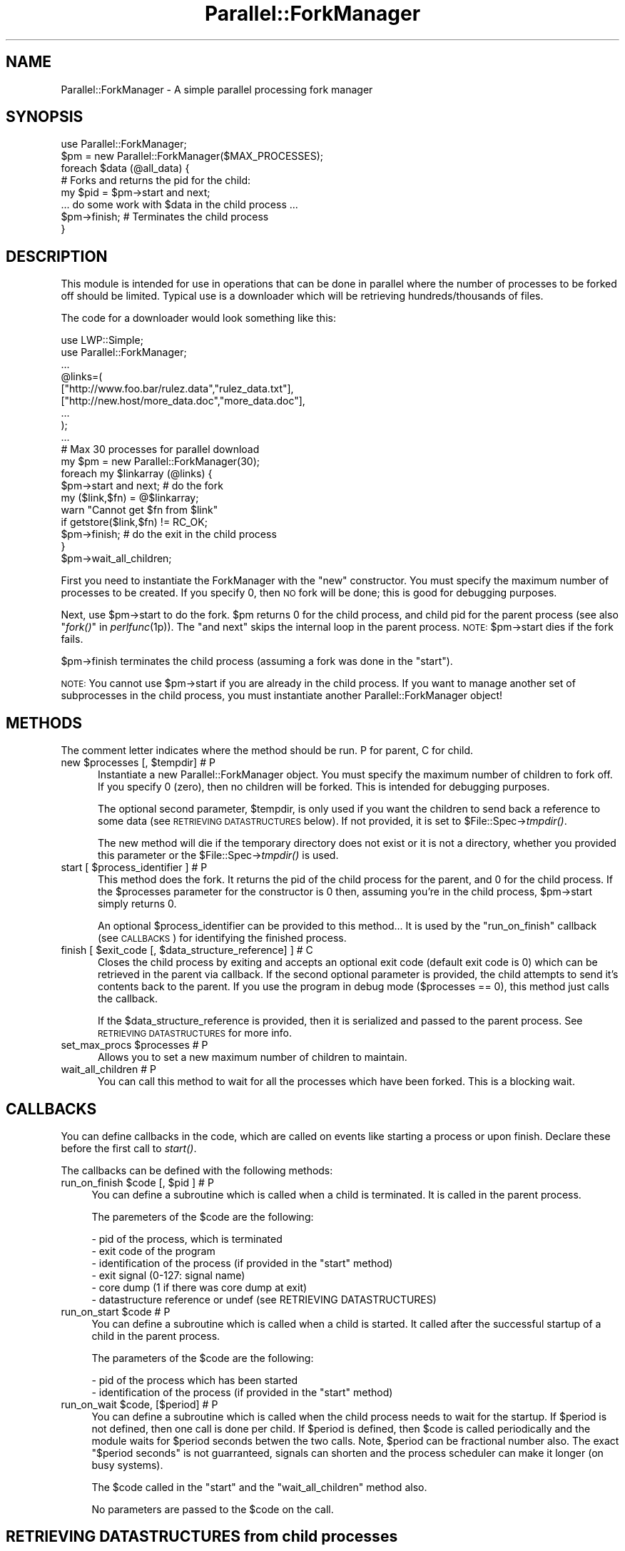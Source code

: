 .\" Automatically generated by Pod::Man 2.22 (Pod::Simple 3.13)
.\"
.\" Standard preamble:
.\" ========================================================================
.de Sp \" Vertical space (when we can't use .PP)
.if t .sp .5v
.if n .sp
..
.de Vb \" Begin verbatim text
.ft CW
.nf
.ne \\$1
..
.de Ve \" End verbatim text
.ft R
.fi
..
.\" Set up some character translations and predefined strings.  \*(-- will
.\" give an unbreakable dash, \*(PI will give pi, \*(L" will give a left
.\" double quote, and \*(R" will give a right double quote.  \*(C+ will
.\" give a nicer C++.  Capital omega is used to do unbreakable dashes and
.\" therefore won't be available.  \*(C` and \*(C' expand to `' in nroff,
.\" nothing in troff, for use with C<>.
.tr \(*W-
.ds C+ C\v'-.1v'\h'-1p'\s-2+\h'-1p'+\s0\v'.1v'\h'-1p'
.ie n \{\
.    ds -- \(*W-
.    ds PI pi
.    if (\n(.H=4u)&(1m=24u) .ds -- \(*W\h'-12u'\(*W\h'-12u'-\" diablo 10 pitch
.    if (\n(.H=4u)&(1m=20u) .ds -- \(*W\h'-12u'\(*W\h'-8u'-\"  diablo 12 pitch
.    ds L" ""
.    ds R" ""
.    ds C` ""
.    ds C' ""
'br\}
.el\{\
.    ds -- \|\(em\|
.    ds PI \(*p
.    ds L" ``
.    ds R" ''
'br\}
.\"
.\" Escape single quotes in literal strings from groff's Unicode transform.
.ie \n(.g .ds Aq \(aq
.el       .ds Aq '
.\"
.\" If the F register is turned on, we'll generate index entries on stderr for
.\" titles (.TH), headers (.SH), subsections (.SS), items (.Ip), and index
.\" entries marked with X<> in POD.  Of course, you'll have to process the
.\" output yourself in some meaningful fashion.
.ie \nF \{\
.    de IX
.    tm Index:\\$1\t\\n%\t"\\$2"
..
.    nr % 0
.    rr F
.\}
.el \{\
.    de IX
..
.\}
.\"
.\" Accent mark definitions (@(#)ms.acc 1.5 88/02/08 SMI; from UCB 4.2).
.\" Fear.  Run.  Save yourself.  No user-serviceable parts.
.    \" fudge factors for nroff and troff
.if n \{\
.    ds #H 0
.    ds #V .8m
.    ds #F .3m
.    ds #[ \f1
.    ds #] \fP
.\}
.if t \{\
.    ds #H ((1u-(\\\\n(.fu%2u))*.13m)
.    ds #V .6m
.    ds #F 0
.    ds #[ \&
.    ds #] \&
.\}
.    \" simple accents for nroff and troff
.if n \{\
.    ds ' \&
.    ds ` \&
.    ds ^ \&
.    ds , \&
.    ds ~ ~
.    ds /
.\}
.if t \{\
.    ds ' \\k:\h'-(\\n(.wu*8/10-\*(#H)'\'\h"|\\n:u"
.    ds ` \\k:\h'-(\\n(.wu*8/10-\*(#H)'\`\h'|\\n:u'
.    ds ^ \\k:\h'-(\\n(.wu*10/11-\*(#H)'^\h'|\\n:u'
.    ds , \\k:\h'-(\\n(.wu*8/10)',\h'|\\n:u'
.    ds ~ \\k:\h'-(\\n(.wu-\*(#H-.1m)'~\h'|\\n:u'
.    ds / \\k:\h'-(\\n(.wu*8/10-\*(#H)'\z\(sl\h'|\\n:u'
.\}
.    \" troff and (daisy-wheel) nroff accents
.ds : \\k:\h'-(\\n(.wu*8/10-\*(#H+.1m+\*(#F)'\v'-\*(#V'\z.\h'.2m+\*(#F'.\h'|\\n:u'\v'\*(#V'
.ds 8 \h'\*(#H'\(*b\h'-\*(#H'
.ds o \\k:\h'-(\\n(.wu+\w'\(de'u-\*(#H)/2u'\v'-.3n'\*(#[\z\(de\v'.3n'\h'|\\n:u'\*(#]
.ds d- \h'\*(#H'\(pd\h'-\w'~'u'\v'-.25m'\f2\(hy\fP\v'.25m'\h'-\*(#H'
.ds D- D\\k:\h'-\w'D'u'\v'-.11m'\z\(hy\v'.11m'\h'|\\n:u'
.ds th \*(#[\v'.3m'\s+1I\s-1\v'-.3m'\h'-(\w'I'u*2/3)'\s-1o\s+1\*(#]
.ds Th \*(#[\s+2I\s-2\h'-\w'I'u*3/5'\v'-.3m'o\v'.3m'\*(#]
.ds ae a\h'-(\w'a'u*4/10)'e
.ds Ae A\h'-(\w'A'u*4/10)'E
.    \" corrections for vroff
.if v .ds ~ \\k:\h'-(\\n(.wu*9/10-\*(#H)'\s-2\u~\d\s+2\h'|\\n:u'
.if v .ds ^ \\k:\h'-(\\n(.wu*10/11-\*(#H)'\v'-.4m'^\v'.4m'\h'|\\n:u'
.    \" for low resolution devices (crt and lpr)
.if \n(.H>23 .if \n(.V>19 \
\{\
.    ds : e
.    ds 8 ss
.    ds o a
.    ds d- d\h'-1'\(ga
.    ds D- D\h'-1'\(hy
.    ds th \o'bp'
.    ds Th \o'LP'
.    ds ae ae
.    ds Ae AE
.\}
.rm #[ #] #H #V #F C
.\" ========================================================================
.\"
.IX Title "Parallel::ForkManager 3"
.TH Parallel::ForkManager 3 "2010-11-01" "perl v5.10.1" "User Contributed Perl Documentation"
.\" For nroff, turn off justification.  Always turn off hyphenation; it makes
.\" way too many mistakes in technical documents.
.if n .ad l
.nh
.SH "NAME"
Parallel::ForkManager \- A simple parallel processing fork manager
.SH "SYNOPSIS"
.IX Header "SYNOPSIS"
.Vb 1
\&  use Parallel::ForkManager;
\&
\&  $pm = new Parallel::ForkManager($MAX_PROCESSES);
\&
\&  foreach $data (@all_data) {
\&    # Forks and returns the pid for the child:
\&    my $pid = $pm\->start and next;
\&
\&    ... do some work with $data in the child process ...
\&
\&    $pm\->finish; # Terminates the child process
\&  }
.Ve
.SH "DESCRIPTION"
.IX Header "DESCRIPTION"
This module is intended for use in operations that can be done in parallel
where the number of processes to be forked off should be limited. Typical
use is a downloader which will be retrieving hundreds/thousands of files.
.PP
The code for a downloader would look something like this:
.PP
.Vb 2
\&  use LWP::Simple;
\&  use Parallel::ForkManager;
\&
\&  ...
\&
\&  @links=(
\&    ["http://www.foo.bar/rulez.data","rulez_data.txt"],
\&    ["http://new.host/more_data.doc","more_data.doc"],
\&    ...
\&  );
\&
\&  ...
\&
\&  # Max 30 processes for parallel download
\&  my $pm = new Parallel::ForkManager(30);
\&
\&  foreach my $linkarray (@links) {
\&    $pm\->start and next; # do the fork
\&
\&    my ($link,$fn) = @$linkarray;
\&    warn "Cannot get $fn from $link"
\&      if getstore($link,$fn) != RC_OK;
\&
\&    $pm\->finish; # do the exit in the child process
\&  }
\&  $pm\->wait_all_children;
.Ve
.PP
First you need to instantiate the ForkManager with the \*(L"new\*(R" constructor.
You must specify the maximum number of processes to be created. If you
specify 0, then \s-1NO\s0 fork will be done; this is good for debugging purposes.
.PP
Next, use \f(CW$pm\fR\->start to do the fork. \f(CW$pm\fR returns 0 for the child process,
and child pid for the parent process (see also \*(L"\fIfork()\fR\*(R" in \fIperlfunc\fR\|(1p)).
The \*(L"and next\*(R" skips the internal loop in the parent process. \s-1NOTE:\s0
\&\f(CW$pm\fR\->start dies if the fork fails.
.PP
\&\f(CW$pm\fR\->finish terminates the child process (assuming a fork was done in the
\&\*(L"start\*(R").
.PP
\&\s-1NOTE:\s0 You cannot use \f(CW$pm\fR\->start if you are already in the child process.
If you want to manage another set of subprocesses in the child process,
you must instantiate another Parallel::ForkManager object!
.SH "METHODS"
.IX Header "METHODS"
The comment letter indicates where the method should be run. P for parent,
C for child.
.ie n .IP "new $processes [, $tempdir]  # P" 5
.el .IP "new \f(CW$processes\fR [, \f(CW$tempdir\fR]  # P" 5
.IX Item "new $processes [, $tempdir]  # P"
Instantiate a new Parallel::ForkManager object. You must specify the maximum
number of children to fork off. If you specify 0 (zero), then no children
will be forked. This is intended for debugging purposes.
.Sp
The optional second parameter, \f(CW$tempdir\fR, is only used if you want the
children to send back a reference to some data (see \s-1RETRIEVING\s0 \s-1DATASTRUCTURES\s0
below). If not provided, it is set to $File::Spec\->\fItmpdir()\fR.
.Sp
The new method will die if the temporary directory does not exist or it is not
a directory, whether you provided this parameter or the
$File::Spec\->\fItmpdir()\fR is used.
.ie n .IP "start [ $process_identifier ]  # P" 5
.el .IP "start [ \f(CW$process_identifier\fR ]  # P" 5
.IX Item "start [ $process_identifier ]  # P"
This method does the fork. It returns the pid of the child process for
the parent, and 0 for the child process. If the \f(CW$processes\fR parameter
for the constructor is 0 then, assuming you're in the child process,
\&\f(CW$pm\fR\->start simply returns 0.
.Sp
An optional \f(CW$process_identifier\fR can be provided to this method... It is used by
the \*(L"run_on_finish\*(R" callback (see \s-1CALLBACKS\s0) for identifying the finished
process.
.ie n .IP "finish [ $exit_code [, $data_structure_reference] ]  # C" 5
.el .IP "finish [ \f(CW$exit_code\fR [, \f(CW$data_structure_reference\fR] ]  # C" 5
.IX Item "finish [ $exit_code [, $data_structure_reference] ]  # C"
Closes the child process by exiting and accepts an optional exit code
(default exit code is 0) which can be retrieved in the parent via callback.
If the second optional parameter is provided, the child attempts to send
it's contents back to the parent. If you use the program in debug mode
($processes == 0), this method just calls the callback.
.Sp
If the \f(CW$data_structure_reference\fR is provided, then it is serialized and
passed to the parent process. See \s-1RETRIEVING\s0 \s-1DATASTRUCTURES\s0 for more info.
.ie n .IP "set_max_procs $processes  # P" 5
.el .IP "set_max_procs \f(CW$processes\fR  # P" 5
.IX Item "set_max_procs $processes  # P"
Allows you to set a new maximum number of children to maintain.
.IP "wait_all_children  # P" 5
.IX Item "wait_all_children  # P"
You can call this method to wait for all the processes which have been
forked. This is a blocking wait.
.SH "CALLBACKS"
.IX Header "CALLBACKS"
You can define callbacks in the code, which are called on events like starting
a process or upon finish. Declare these before the first call to \fIstart()\fR.
.PP
The callbacks can be defined with the following methods:
.ie n .IP "run_on_finish $code [, $pid ]  # P" 4
.el .IP "run_on_finish \f(CW$code\fR [, \f(CW$pid\fR ]  # P" 4
.IX Item "run_on_finish $code [, $pid ]  # P"
You can define a subroutine which is called when a child is terminated. It is
called in the parent process.
.Sp
The paremeters of the \f(CW$code\fR are the following:
.Sp
.Vb 6
\&  \- pid of the process, which is terminated
\&  \- exit code of the program
\&  \- identification of the process (if provided in the "start" method)
\&  \- exit signal (0\-127: signal name)
\&  \- core dump (1 if there was core dump at exit)
\&  \- datastructure reference or undef (see RETRIEVING DATASTRUCTURES)
.Ve
.ie n .IP "run_on_start $code  # P" 4
.el .IP "run_on_start \f(CW$code\fR  # P" 4
.IX Item "run_on_start $code  # P"
You can define a subroutine which is called when a child is started. It called
after the successful startup of a child in the parent process.
.Sp
The parameters of the \f(CW$code\fR are the following:
.Sp
.Vb 2
\&  \- pid of the process which has been started
\&  \- identification of the process (if provided in the "start" method)
.Ve
.ie n .IP "run_on_wait $code, [$period]  # P" 4
.el .IP "run_on_wait \f(CW$code\fR, [$period]  # P" 4
.IX Item "run_on_wait $code, [$period]  # P"
You can define a subroutine which is called when the child process needs to wait
for the startup. If \f(CW$period\fR is not defined, then one call is done per
child. If \f(CW$period\fR is defined, then \f(CW$code\fR is called periodically and the
module waits for \f(CW$period\fR seconds betwen the two calls. Note, \f(CW$period\fR can be
fractional number also. The exact \*(L"$period seconds\*(R" is not guarranteed,
signals can shorten and the process scheduler can make it longer (on busy
systems).
.Sp
The \f(CW$code\fR called in the \*(L"start\*(R" and the \*(L"wait_all_children\*(R" method also.
.Sp
No parameters are passed to the \f(CW$code\fR on the call.
.SH "RETRIEVING DATASTRUCTURES from child processes"
.IX Header "RETRIEVING DATASTRUCTURES from child processes"
The ability for the parent to retrieve data structures is new as of version
0.7.6.
.PP
Each child process may optionally send 1 data structure back to the parent.
By data structure, we mean a reference to a string, hash or array. The
contents of the data structure are written out to temporary files on disc
using the Storable modules' \fIstore()\fR method. The reference is then
retrieved from within the code you send to the run_on_finish callback.
.PP
The data structure can be any scalar perl data structure which makes sense:
string, numeric value or a reference to an array, hash or object.
.PP
There are 2 steps involved in retrieving data structures:
.PP
1) A reference to the data structure the child wishes to send back to the
parent is provided as the second argument to the \fIfinish()\fR call. It is up
to the child to decide whether or not to send anything back to the parent.
.PP
2) The data structure reference is retrieved using the callback provided in
the \fIrun_on_finish()\fR method.
.PP
Keep in mind that data structure retrieval is not the same as returning a
data structure from a method call. That is not what actually occurs. The
data structure referenced in a given child process is serialized and
written out to a file by Storable. The file is subsequently read back
into memory and a new data structure belonging to the parent process is
created. Please consider the performance penality it can imply, so try to
keep the returned structure small.
.SH "EXAMPLES"
.IX Header "EXAMPLES"
.SS "Parallel get"
.IX Subsection "Parallel get"
This small example can be used to get URLs in parallel.
.PP
.Vb 10
\&  use Parallel::ForkManager;
\&  use LWP::Simple;
\&  my $pm=new Parallel::ForkManager(10);
\&  for my $link (@ARGV) {
\&    $pm\->start and next;
\&    my ($fn)= $link =~ /^.*\e/(.*?)$/;
\&    if (!$fn) {
\&      warn "Cannot determine filename from $fn\en";
\&    } else {
\&      $0.=" ".$fn;
\&      print "Getting $fn from $link\en";
\&      my $rc=getstore($link,$fn);
\&      print "$link downloaded. response code: $rc\en";
\&    };
\&    $pm\->finish;
\&  };
.Ve
.SS "Callbacks"
.IX Subsection "Callbacks"
Example of a program using callbacks to get child exit codes:
.PP
.Vb 2
\&  use strict;
\&  use Parallel::ForkManager;
\&
\&  my $max_procs = 5;
\&  my @names = qw( Fred Jim Lily Steve Jessica Bob Dave Christine Rico Sara );
\&  # hash to resolve PID\*(Aqs back to child specific information
\&
\&  my $pm = new Parallel::ForkManager($max_procs);
\&
\&  # Setup a callback for when a child finishes up so we can
\&  # get it\*(Aqs exit code
\&  $pm\->run_on_finish(
\&    sub { my ($pid, $exit_code, $ident) = @_;
\&      print "** $ident just got out of the pool ".
\&        "with PID $pid and exit code: $exit_code\en";
\&    }
\&  );
\&
\&  $pm\->run_on_start(
\&    sub { my ($pid,$ident)=@_;
\&      print "** $ident started, pid: $pid\en";
\&    }
\&  );
\&
\&  $pm\->run_on_wait(
\&    sub {
\&      print "** Have to wait for one children ...\en"
\&    },
\&    0.5
\&  );
\&
\&  foreach my $child ( 0 .. $#names ) {
\&    my $pid = $pm\->start($names[$child]) and next;
\&
\&    # This code is the child process
\&    print "This is $names[$child], Child number $child\en";
\&    sleep ( 2 * $child );
\&    print "$names[$child], Child $child is about to get out...\en";
\&    sleep 1;
\&    $pm\->finish($child); # pass an exit code to finish
\&  }
\&
\&  print "Waiting for Children...\en";
\&  $pm\->wait_all_children;
\&  print "Everybody is out of the pool!\en";
.Ve
.SS "Data structure retrieval"
.IX Subsection "Data structure retrieval"
In this simple example, each child sends back a string reference.
.PP
.Vb 2
\&  use Parallel::ForkManager 0.7.6;
\&  use strict;
\&  
\&  my $pm = new Parallel::ForkManager(2, \*(Aq/server/path/to/temp/dir/\*(Aq);
\&  
\&  # data structure retrieval and handling
\&  $pm \-> run_on_finish ( # called BEFORE the first call to start()
\&    sub {
\&      my ($pid, $exit_code, $ident, $exit_signal, $core_dump, $data_structure_reference) = @_;
\&  
\&      # retrieve data structure from child
\&      if (defined($data_structure_reference)) {  # children are not forced to send anything
\&        my $string = ${$data_structure_reference};  # child passed a string reference
\&        print "$string\en";
\&      } else {  # problems occuring during storage or retrieval will throw a warning
\&        print qq|No message received from child process $pid!\en|;
\&      }
\&    }
\&  );
\&  
\&  # prep random statement components
\&  my @foods = (\*(Aqchocolate\*(Aq, \*(Aqice cream\*(Aq, \*(Aqpeanut butter\*(Aq, \*(Aqpickles\*(Aq, \*(Aqpizza\*(Aq, \*(Aqbacon\*(Aq, \*(Aqpancakes\*(Aq, \*(Aqspaghetti\*(Aq, \*(Aqcookies\*(Aq);
\&  my @preferences = (\*(Aqloves\*(Aq, q|can\*(Aqt stand|, \*(Aqalways wants more\*(Aq, \*(Aqwill walk 100 miles for\*(Aq, \*(Aqonly eats\*(Aq, \*(Aqwould starve rather than eat\*(Aq);
\&  
\&  # run the parallel processes
\&  my $person = \*(Aq\*(Aq;
\&  foreach $person (qw(Fred Wilma Ernie Bert Lucy Ethel Curly Moe Larry)) {
\&    $pm\->start() and next;
\&  
\&    # generate a random statement about food preferences
\&    my $statement = $person . \*(Aq \*(Aq . $preferences[int(rand @preferences)] . \*(Aq \*(Aq . $foods[int(rand @foods)];
\&  
\&    # send it back to the parent process
\&    $pm\->finish(0, \e$statement);  # note that it\*(Aqs a scalar REFERENCE, not the scalar itself
\&  }
\&  $pm\->wait_all_children;
.Ve
.PP
A second datastructure retrieval example demonstrates how children decide
whether or not to send anything back, what to send and how the parent should
process whatever is retrieved.
.PP
.Vb 3
\&  use Parallel::ForkManager 0.7.6;
\&  use Data::Dumper;  # to display the data structures retrieved.
\&  use strict;
\&  
\&  my $pm = new Parallel::ForkManager(20);  # using the system temp dir $L<File::Spec>\->tmpdir()
\&  
\&  # data structure retrieval and handling
\&  my %retrieved_responses = ();  # for collecting responses
\&  $pm \-> run_on_finish (
\&    sub {
\&      my ($pid, $exit_code, $ident, $exit_signal, $core_dump, $data_structure_reference) = @_;
\&  
\&      # see what the child sent us, if anything
\&      if (defined($data_structure_reference)) {  # test rather than assume child sent anything
\&        my $reftype = ref($data_structure_reference);
\&        print qq|ident "$ident" returned a "$reftype" reference.\en\en|;
\&        if (1) {  # simple on/off switch to display the contents
\&          print &Dumper($data_structure_reference) . qq|end of "$ident" sent structure\en\en|;
\&        }
\&        
\&        # we can also collect retrieved data structures for processing after all children have exited
\&        $retrieved_responses{$ident} = $data_structure_reference;
\&      } else {
\&        print qq|ident "$ident" did not send anything.\en\en|;  
\&      }
\&    }
\&  );
\&  
\&  # generate a list of instructions
\&  my @instructions = (  # a unique identifier and what the child process should send
\&    {\*(Aqname\*(Aq => \*(Aq%ENV keys as a string\*(Aq, \*(Aqsend\*(Aq => \*(Aqkeys\*(Aq},
\&    {\*(Aqname\*(Aq => \*(AqSend Nothing\*(Aq},  # not instructing the child to send anything back to the parent
\&    {\*(Aqname\*(Aq => \*(AqChilds %ENV\*(Aq, \*(Aqsend\*(Aq => \*(Aqall\*(Aq},
\&    {\*(Aqname\*(Aq => \*(AqChild chooses randomly\*(Aq, \*(Aqsend\*(Aq => \*(Aqrandom\*(Aq},
\&    {\*(Aqname\*(Aq => \*(AqInvalid send instructions\*(Aq, \*(Aqsend\*(Aq => \*(AqNa Na Nana Na\*(Aq},
\&    {\*(Aqname\*(Aq => \*(AqENV values in an array\*(Aq, \*(Aqsend\*(Aq => \*(Aqvalues\*(Aq},
\&  );
\&  
\&  my $instruction = \*(Aq\*(Aq;
\&  foreach $instruction (@instructions) {
\&    $pm\->start($instruction\->{\*(Aqname\*(Aq}) and next;  # this time we are using an explicit, unique child process identifier
\&  
\&    # last step in child processing
\&    $pm\->finish(0) unless $instruction\->{\*(Aqsend\*(Aq};  # no data structure is sent unless this child is told what to send.
\&    
\&    if ($instruction\->{\*(Aqsend\*(Aq} eq \*(Aqkeys\*(Aq) {
\&      $pm\->finish(0, \ejoin(\*(Aq, \*(Aq, keys %ENV));
\&      
\&    } elsif ($instruction\->{\*(Aqsend\*(Aq} eq \*(Aqvalues\*(Aq) {
\&      $pm\->finish(0, [values %ENV]);  # kinda useless without knowing which keys they belong to...
\&      
\&    } elsif ($instruction\->{\*(Aqsend\*(Aq} eq \*(Aqall\*(Aq) {
\&      $pm\->finish(0, \e%ENV);  # remember, we are not "returning" anything, just copying the hash to disc
\&    
\&    # demonstrate clearly that the child determines what type of reference to send
\&    } elsif ($instruction\->{\*(Aqsend\*(Aq} eq \*(Aqrandom\*(Aq) {
\&      my $string = q|I\*(Aqm just a string.|;
\&      my @array = qw(I am an array);
\&      my %hash = (type => \*(Aqassociative array\*(Aq, synonym => \*(Aqhash\*(Aq, cool => \*(Aqvery :)\*(Aq);
\&      my $return_choice = (\*(Aqstring\*(Aq, \*(Aqarray\*(Aq, \*(Aqhash\*(Aq)[int(rand 3)];  # randomly choose return data type
\&      $pm\->finish(0, \e$string) if ($return_choice eq \*(Aqstring\*(Aq);
\&      $pm\->finish(0, \e@array) if ($return_choice eq \*(Aqarray\*(Aq);
\&      $pm\->finish(0, \e%hash) if ($return_choice eq \*(Aqhash\*(Aq);
\&      
\&    # as a responsible child, inform parent that their instruction was invalid
\&    } else {  
\&      $pm\->finish(0, \eqq|Invalid instructions: "$instruction\->{\*(Aqsend\*(Aq}".|);  # ordinarily I wouldn\*(Aqt include invalid input in a response...
\&    }
\&  }
\&  $pm\->wait_all_children;  # blocks until all forked processes have exited
\&  
\&  # post fork processing of returned data structures
\&  for (sort keys %retrieved_responses) {
\&    print qq|Post processing "$_"...\en|;
\&  }
.Ve
.SH "BUGS AND LIMITATIONS"
.IX Header "BUGS AND LIMITATIONS"
Do not use Parallel::ForkManager in an environment, where other child
processes can affect the run of the main program, so using this module
is not recommended in an environment where \fIfork()\fR / \fIwait()\fR is already used.
.PP
If you want to use more than one copies of the Parallel::ForkManager, then
you have to make sure that all children processes are terminated, before you
use the second object in the main program.
.PP
You are free to use a new copy of Parallel::ForkManager in the child
processes, although I don't think it makes sense.
.SH "COPYRIGHT"
.IX Header "COPYRIGHT"
Copyright (c) 2000\-2010 Szabo\*', Bala\*'zs (dLux)
.PP
All right reserved. This program is free software; you can redistribute it
and/or modify it under the same terms as Perl itself.
.SH "AUTHOR"
.IX Header "AUTHOR"
.Vb 1
\&  dLux (Szabo\*', Bala\*'zs) <dlux@dlux.hu>
.Ve
.SH "CREDITS"
.IX Header "CREDITS"
.Vb 5
\&  Noah Robin <sitz@onastick.net> (documentation tweaks)
\&  Chuck Hirstius <chirstius@megapathdsl.net> (callback exit status, example)
\&  Grant Hopwood <hopwoodg@valero.com> (win32 port)
\&  Mark Southern <mark_southern@merck.com> (bugfix)
\&  Ken Clarke <www.perlprogrammer.net>  (datastructure retrieval)
.Ve
